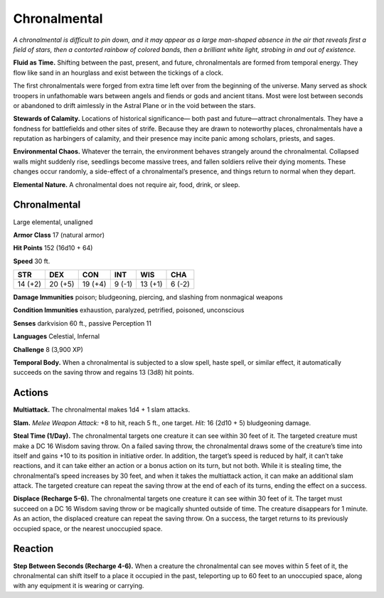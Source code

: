 
.. _tob:chronalmental:

Chronalmental
-------------

*A chronalmental is difficult to pin down, and it may appear as
a large man-shaped absence in the air that reveals first a field of
stars, then a contorted rainbow of colored bands, then a brilliant
white light, strobing in and out of existence.*

**Fluid as Time.** Shifting between the past, present, and future,
chronalmentals are formed from temporal energy. They flow like
sand in an hourglass and exist between the tickings of a clock.

The first chronalmentals were forged from extra time left
over from the beginning of the universe. Many served as shock
troopers in unfathomable wars between angels and fiends or
gods and ancient titans. Most were lost between seconds or
abandoned to drift aimlessly in the Astral Plane or in the void
between the stars.

**Stewards of Calamity.** Locations of historical significance—
both past and future—attract chronalmentals. They have a
fondness for battlefields and other sites of strife. Because
they are drawn to noteworthy places, chronalmentals have a
reputation as harbingers of calamity, and their presence may
incite panic among scholars, priests, and sages.

**Environmental Chaos.** Whatever the terrain, the
environment behaves strangely around the chronalmental.
Collapsed walls might suddenly rise, seedlings become massive
trees, and fallen soldiers relive their dying moments. These
changes occur randomly, a side-effect of a chronalmental’s
presence, and things return to normal when they depart.

**Elemental Nature.** A chronalmental does not require air,
food, drink, or sleep.

Chronalmental
~~~~~~~~~~~~~

Large elemental, unaligned

**Armor Class** 17 (natural armor)

**Hit Points** 152 (16d10 + 64)

**Speed** 30 ft.

+-----------+----------+-----------+-----------+-----------+-----------+
| STR       | DEX      | CON       | INT       | WIS       | CHA       |
+===========+==========+===========+===========+===========+===========+
| 14 (+2)   | 20 (+5)  | 19 (+4)   | 9 (-1)    | 13 (+1)   | 6 (-2)    |
+-----------+----------+-----------+-----------+-----------+-----------+

**Damage Immunities** poison; bludgeoning, piercing, and
slashing from nonmagical weapons

**Condition Immunities** exhaustion, paralyzed, petrified,
poisoned, unconscious

**Senses** darkvision 60 ft., passive Perception 11

**Languages** Celestial, Infernal

**Challenge** 8 (3,900 XP)

**Temporal Body.** When a chronalmental is subjected to a slow
spell, haste spell, or similar effect, it automatically succeeds on
the saving throw and regains 13 (3d8) hit points.

Actions
~~~~~~~

**Multiattack.** The chronalmental makes 1d4 + 1 slam attacks.

**Slam.** *Melee Weapon Attack:* +8 to hit, reach 5 ft., one target.
*Hit:* 16 (2d10 + 5) bludgeoning damage.

**Steal Time (1/Day).** The chronalmental targets one creature it
can see within 30 feet of it. The targeted creature must make
a DC 16 Wisdom saving throw. On a failed saving throw, the
chronalmental draws some of the creature’s time into itself
and gains +10 to its position in initiative order. In addition, the
target’s speed is reduced by half, it can’t take reactions, and
it can take either an action or a bonus action on its turn, but
not both. While it is stealing time, the chronalmental’s speed
increases by 30 feet, and when it takes the multiattack action, it
can make an additional slam attack. The targeted creature can
repeat the saving throw at the end of each of its turns, ending
the effect on a success.

**Displace (Recharge 5-6).** The chronalmental targets one
creature it can see within 30 feet of it. The target must succeed
on a DC 16 Wisdom saving throw or be magically shunted
outside of time. The creature disappears for 1 minute. As an
action, the displaced creature can repeat the saving throw. On
a success, the target returns to its previously occupied space,
or the nearest unoccupied space.

Reaction
~~~~~~~~

**Step Between Seconds (Recharge 4-6).** When a creature
the chronalmental can see moves within 5 feet of it, the
chronalmental can shift itself to a place it occupied in the past,
teleporting up to 60 feet to an unoccupied space, along with
any equipment it is wearing or carrying.
